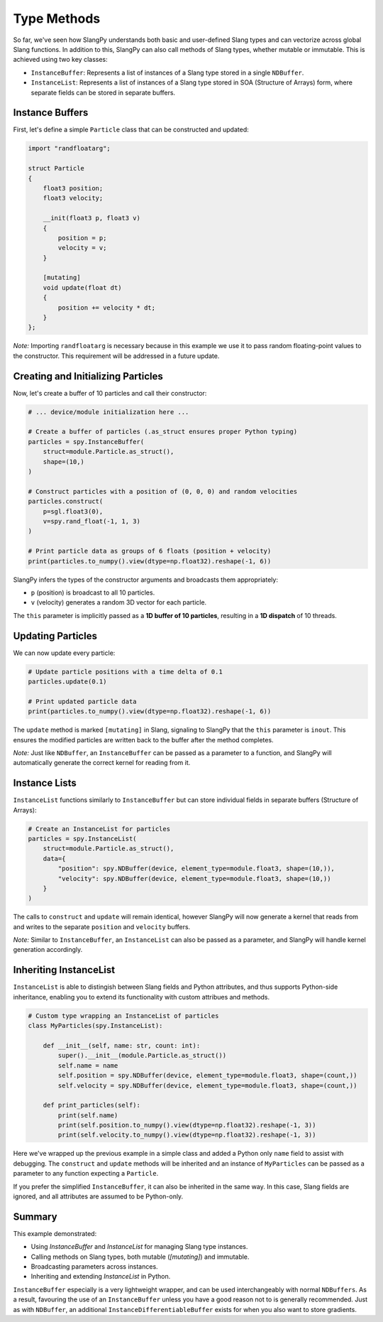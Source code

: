 Type Methods
============

So far, we've seen how SlangPy understands both basic and user-defined Slang types and can vectorize across global Slang functions. In addition to this, SlangPy can also call methods of Slang types, whether mutable or immutable. This is achieved using two key classes:

- ``InstanceBuffer``: Represents a list of instances of a Slang type stored in a single ``NDBuffer``.  
- ``InstanceList``: Represents a list of instances of a Slang type stored in SOA (Structure of Arrays) form, where separate fields can be stored in separate buffers.

Instance Buffers
----------------

First, let's define a simple ``Particle`` class that can be constructed and updated:

.. code-block::

    import "randfloatarg";

    struct Particle
    {
        float3 position;
        float3 velocity;

        __init(float3 p, float3 v)
        {
            position = p;
            velocity = v;
        }

        [mutating]
        void update(float dt)
        {
            position += velocity * dt;
        }
    };

*Note:* Importing ``randfloatarg`` is necessary because in this example we use it to pass random floating-point values to the constructor. This requirement will be addressed in a future update.

Creating and Initializing Particles
-----------------------------------

Now, let's create a buffer of 10 particles and call their constructor:

.. code-block:: python

    # ... device/module initialization here ...

    # Create a buffer of particles (.as_struct ensures proper Python typing)
    particles = spy.InstanceBuffer(
        struct=module.Particle.as_struct(),
        shape=(10,)
    )

    # Construct particles with a position of (0, 0, 0) and random velocities
    particles.construct(
        p=sgl.float3(0),
        v=spy.rand_float(-1, 1, 3)
    )

    # Print particle data as groups of 6 floats (position + velocity)
    print(particles.to_numpy().view(dtype=np.float32).reshape(-1, 6))

SlangPy infers the types of the constructor arguments and broadcasts them appropriately:

- ``p`` (position) is broadcast to all 10 particles.
- ``v`` (velocity) generates a random 3D vector for each particle.

The ``this`` parameter is implicitly passed as a **1D buffer of 10 particles**, resulting in a **1D dispatch** of 10 threads.

Updating Particles
------------------

We can now update every particle:

.. code-block:: python

    # Update particle positions with a time delta of 0.1
    particles.update(0.1)

    # Print updated particle data
    print(particles.to_numpy().view(dtype=np.float32).reshape(-1, 6))

The ``update`` method is marked ``[mutating]`` in Slang, signaling to SlangPy that the ``this`` parameter is ``inout``. This ensures the modified particles are written back to the buffer after the method completes.

*Note:* Just like ``NDBuffer``, an ``InstanceBuffer`` can be passed as a parameter to a function, and SlangPy will automatically generate the correct kernel for reading from it.

Instance Lists
--------------

``InstanceList`` functions similarly to ``InstanceBuffer`` but can store individual fields in separate buffers (Structure of Arrays):

.. code-block:: python

    # Create an InstanceList for particles
    particles = spy.InstanceList(
        struct=module.Particle.as_struct(),
        data={
            "position": spy.NDBuffer(device, element_type=module.float3, shape=(10,)),
            "velocity": spy.NDBuffer(device, element_type=module.float3, shape=(10,))
        }
    )

The calls to ``construct`` and ``update`` will remain identical, however SlangPy will now generate a kernel that reads from and writes to the separate ``position`` and ``velocity`` buffers.

*Note:* Similar to ``InstanceBuffer``, an ``InstanceList`` can also be passed as a parameter, and SlangPy will handle kernel generation accordingly.

Inheriting InstanceList
-----------------------

``InstanceList`` is able to distingish between Slang fields and Python attributes, and thus supports Python-side inheritance, enabling you to extend its functionality with custom attribues and methods.

.. code-block:: python

    # Custom type wrapping an InstanceList of particles
    class MyParticles(spy.InstanceList):

        def __init__(self, name: str, count: int):
            super().__init__(module.Particle.as_struct())
            self.name = name
            self.position = spy.NDBuffer(device, element_type=module.float3, shape=(count,))
            self.velocity = spy.NDBuffer(device, element_type=module.float3, shape=(count,))

        def print_particles(self):
            print(self.name)
            print(self.position.to_numpy().view(dtype=np.float32).reshape(-1, 3))
            print(self.velocity.to_numpy().view(dtype=np.float32).reshape(-1, 3))

Here we've wrapped up the previous example in a simple class and added a Python only ``name`` field to assist with debugging. The ``construct`` and ``update`` methods will be inherited and an instance of ``MyParticles`` can be passed as a parameter to any function expecting a ``Particle``.

If you prefer the simplified ``InstanceBuffer``, it can also be inherited in the same way. In this case, Slang fields are ignored, and all attributes are assumed to be Python-only.

Summary
-------

This example demonstrated:

- Using `InstanceBuffer` and `InstanceList` for managing Slang type instances.
- Calling methods on Slang types, both mutable (`[mutating]`) and immutable.
- Broadcasting parameters across instances.
- Inheriting and extending `InstanceList` in Python.

``InstanceBuffer`` especially is a very lightweight wrapper, and can be used interchangeably with normal 
``NDBuffers``. As a result, favouring the use of an ``InstanceBuffer`` unless you have a good reason 
not to is generally recommended. Just as with ``NDBuffer``, an additional ``InstanceDifferentiableBuffer``
exists for when you also want to store gradients.